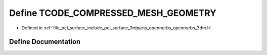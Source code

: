 .. _exhale_define_opennurbs__3dm_8h_1ab0b458bc1bb090abcd61330e3b53c8ce:

Define TCODE_COMPRESSED_MESH_GEOMETRY
=====================================

- Defined in :ref:`file_pcl_surface_include_pcl_surface_3rdparty_opennurbs_opennurbs_3dm.h`


Define Documentation
--------------------


.. doxygendefine:: TCODE_COMPRESSED_MESH_GEOMETRY
